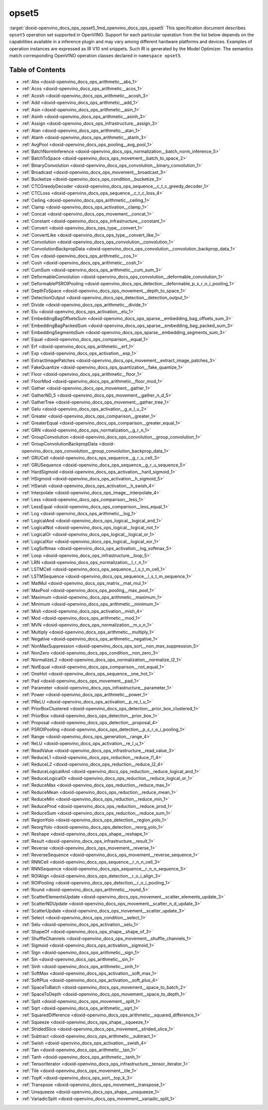 .. index:: pair: page; opset5
.. _doxid-openvino_docs_ops_opset5:


opset5
======

:target:`doxid-openvino_docs_ops_opset5_1md_openvino_docs_ops_opset5` This specification document describes ``opset5`` operation set supported in OpenVINO. Support for each particular operation from the list below depends on the capabilities available in a inference plugin and may vary among different hardware platforms and devices. Examples of operation instances are expressed as IR V10 xml snippets. Such IR is generated by the Model Optimizer. The semantics match corresponding OpenVINO operation classes declared in ``namespace opset5``.

.. _toc:

Table of Contents
~~~~~~~~~~~~~~~~~

* :ref:`Abs <doxid-openvino_docs_ops_arithmetic__abs_1>`

* :ref:`Acos <doxid-openvino_docs_ops_arithmetic__acos_1>`

* :ref:`Acosh <doxid-openvino_docs_ops_arithmetic__acosh_3>`

* :ref:`Add <doxid-openvino_docs_ops_arithmetic__add_1>`

* :ref:`Asin <doxid-openvino_docs_ops_arithmetic__asin_1>`

* :ref:`Asinh <doxid-openvino_docs_ops_arithmetic__asinh_3>`

* :ref:`Assign <doxid-openvino_docs_ops_infrastructure__assign_3>`

* :ref:`Atan <doxid-openvino_docs_ops_arithmetic__atan_1>`

* :ref:`Atanh <doxid-openvino_docs_ops_arithmetic__atanh_3>`

* :ref:`AvgPool <doxid-openvino_docs_ops_pooling__avg_pool_1>`

* :ref:`BatchNormInference <doxid-openvino_docs_ops_normalization__batch_norm_inference_5>`

* :ref:`BatchToSpace <doxid-openvino_docs_ops_movement__batch_to_space_2>`

* :ref:`BinaryConvolution <doxid-openvino_docs_ops_convolution__binary_convolution_1>`

* :ref:`Broadcast <doxid-openvino_docs_ops_movement__broadcast_3>`

* :ref:`Bucketize <doxid-openvino_docs_ops_condition__bucketize_3>`

* :ref:`CTCGreedyDecoder <doxid-openvino_docs_ops_sequence__c_t_c_greedy_decoder_1>`

* :ref:`CTCLoss <doxid-openvino_docs_ops_sequence__c_t_c_loss_4>`

* :ref:`Ceiling <doxid-openvino_docs_ops_arithmetic__ceiling_1>`

* :ref:`Clamp <doxid-openvino_docs_ops_activation__clamp_1>`

* :ref:`Concat <doxid-openvino_docs_ops_movement__concat_1>`

* :ref:`Constant <doxid-openvino_docs_ops_infrastructure__constant_1>`

* :ref:`Convert <doxid-openvino_docs_ops_type__convert_1>`

* :ref:`ConvertLike <doxid-openvino_docs_ops_type__convert_like_1>`

* :ref:`Convolution <doxid-openvino_docs_ops_convolution__convolution_1>`

* :ref:`ConvolutionBackpropData <doxid-openvino_docs_ops_convolution__convolution_backprop_data_1>`

* :ref:`Cos <doxid-openvino_docs_ops_arithmetic__cos_1>`

* :ref:`Cosh <doxid-openvino_docs_ops_arithmetic__cosh_1>`

* :ref:`CumSum <doxid-openvino_docs_ops_arithmetic__cum_sum_3>`

* :ref:`DeformableConvolution <doxid-openvino_docs_ops_convolution__deformable_convolution_1>`

* :ref:`DeformablePSROIPooling <doxid-openvino_docs_ops_detection__deformable_p_s_r_o_i_pooling_1>`

* :ref:`DepthToSpace <doxid-openvino_docs_ops_movement__depth_to_space_1>`

* :ref:`DetectionOutput <doxid-openvino_docs_ops_detection__detection_output_1>`

* :ref:`Divide <doxid-openvino_docs_ops_arithmetic__divide_1>`

* :ref:`Elu <doxid-openvino_docs_ops_activation__elu_1>`

* :ref:`EmbeddingBagOffsetsSum <doxid-openvino_docs_ops_sparse__embedding_bag_offsets_sum_3>`

* :ref:`EmbeddingBagPackedSum <doxid-openvino_docs_ops_sparse__embedding_bag_packed_sum_3>`

* :ref:`EmbeddingSegmentsSum <doxid-openvino_docs_ops_sparse__embedding_segments_sum_3>`

* :ref:`Equal <doxid-openvino_docs_ops_comparison__equal_1>`

* :ref:`Erf <doxid-openvino_docs_ops_arithmetic__erf_1>`

* :ref:`Exp <doxid-openvino_docs_ops_activation__exp_1>`

* :ref:`ExtractImagePatches <doxid-openvino_docs_ops_movement__extract_image_patches_3>`

* :ref:`FakeQuantize <doxid-openvino_docs_ops_quantization__fake_quantize_1>`

* :ref:`Floor <doxid-openvino_docs_ops_arithmetic__floor_1>`

* :ref:`FloorMod <doxid-openvino_docs_ops_arithmetic__floor_mod_1>`

* :ref:`Gather <doxid-openvino_docs_ops_movement__gather_1>`

* :ref:`GatherND_5 <doxid-openvino_docs_ops_movement__gather_n_d_5>`

* :ref:`GatherTree <doxid-openvino_docs_ops_movement__gather_tree_1>`

* :ref:`Gelu <doxid-openvino_docs_ops_activation__g_e_l_u_2>`

* :ref:`Greater <doxid-openvino_docs_ops_comparison__greater_1>`

* :ref:`GreaterEqual <doxid-openvino_docs_ops_comparison__greater_equal_1>`

* :ref:`GRN <doxid-openvino_docs_ops_normalization__g_r_n_1>`

* :ref:`GroupConvolution <doxid-openvino_docs_ops_convolution__group_convolution_1>`

* :ref:`GroupConvolutionBackpropData <doxid-openvino_docs_ops_convolution__group_convolution_backprop_data_1>`

* :ref:`GRUCell <doxid-openvino_docs_ops_sequence__g_r_u_cell_3>`

* :ref:`GRUSequence <doxid-openvino_docs_ops_sequence__g_r_u_sequence_5>`

* :ref:`HardSigmoid <doxid-openvino_docs_ops_activation__hard_sigmoid_1>`

* :ref:`HSigmoid <doxid-openvino_docs_ops_activation__h_sigmoid_5>`

* :ref:`HSwish <doxid-openvino_docs_ops_activation__h_swish_4>`

* :ref:`Interpolate <doxid-openvino_docs_ops_image__interpolate_4>`

* :ref:`Less <doxid-openvino_docs_ops_comparison__less_1>`

* :ref:`LessEqual <doxid-openvino_docs_ops_comparison__less_equal_1>`

* :ref:`Log <doxid-openvino_docs_ops_arithmetic__log_1>`

* :ref:`LogicalAnd <doxid-openvino_docs_ops_logical__logical_and_1>`

* :ref:`LogicalNot <doxid-openvino_docs_ops_logical__logical_not_1>`

* :ref:`LogicalOr <doxid-openvino_docs_ops_logical__logical_or_1>`

* :ref:`LogicalXor <doxid-openvino_docs_ops_logical__logical_xor_1>`

* :ref:`LogSoftmax <doxid-openvino_docs_ops_activation__log_softmax_5>`

* :ref:`Loop <doxid-openvino_docs_ops_infrastructure__loop_5>`

* :ref:`LRN <doxid-openvino_docs_ops_normalization__l_r_n_1>`

* :ref:`LSTMCell <doxid-openvino_docs_ops_sequence__l_s_t_m_cell_1>`

* :ref:`LSTMSequence <doxid-openvino_docs_ops_sequence__l_s_t_m_sequence_1>`

* :ref:`MatMul <doxid-openvino_docs_ops_matrix__mat_mul_1>`

* :ref:`MaxPool <doxid-openvino_docs_ops_pooling__max_pool_1>`

* :ref:`Maximum <doxid-openvino_docs_ops_arithmetic__maximum_1>`

* :ref:`Minimum <doxid-openvino_docs_ops_arithmetic__minimum_1>`

* :ref:`Mish <doxid-openvino_docs_ops_activation__mish_4>`

* :ref:`Mod <doxid-openvino_docs_ops_arithmetic__mod_1>`

* :ref:`MVN <doxid-openvino_docs_ops_normalization__m_v_n_1>`

* :ref:`Multiply <doxid-openvino_docs_ops_arithmetic__multiply_1>`

* :ref:`Negative <doxid-openvino_docs_ops_arithmetic__negative_1>`

* :ref:`NonMaxSuppression <doxid-openvino_docs_ops_sort__non_max_suppression_5>`

* :ref:`NonZero <doxid-openvino_docs_ops_condition__non_zero_3>`

* :ref:`NormalizeL2 <doxid-openvino_docs_ops_normalization__normalize_l2_1>`

* :ref:`NotEqual <doxid-openvino_docs_ops_comparison__not_equal_1>`

* :ref:`OneHot <doxid-openvino_docs_ops_sequence__one_hot_1>`

* :ref:`Pad <doxid-openvino_docs_ops_movement__pad_1>`

* :ref:`Parameter <doxid-openvino_docs_ops_infrastructure__parameter_1>`

* :ref:`Power <doxid-openvino_docs_ops_arithmetic__power_1>`

* :ref:`PReLU <doxid-openvino_docs_ops_activation__p_re_l_u_1>`

* :ref:`PriorBoxClustered <doxid-openvino_docs_ops_detection__prior_box_clustered_1>`

* :ref:`PriorBox <doxid-openvino_docs_ops_detection__prior_box_1>`

* :ref:`Proposal <doxid-openvino_docs_ops_detection__proposal_4>`

* :ref:`PSROIPooling <doxid-openvino_docs_ops_detection__p_s_r_o_i_pooling_1>`

* :ref:`Range <doxid-openvino_docs_ops_generation__range_4>`

* :ref:`ReLU <doxid-openvino_docs_ops_activation__re_l_u_1>`

* :ref:`ReadValue <doxid-openvino_docs_ops_infrastructure__read_value_3>`

* :ref:`ReduceL1 <doxid-openvino_docs_ops_reduction__reduce_l1_4>`

* :ref:`ReduceL2 <doxid-openvino_docs_ops_reduction__reduce_l2_4>`

* :ref:`ReduceLogicalAnd <doxid-openvino_docs_ops_reduction__reduce_logical_and_1>`

* :ref:`ReduceLogicalOr <doxid-openvino_docs_ops_reduction__reduce_logical_or_1>`

* :ref:`ReduceMax <doxid-openvino_docs_ops_reduction__reduce_max_1>`

* :ref:`ReduceMean <doxid-openvino_docs_ops_reduction__reduce_mean_1>`

* :ref:`ReduceMin <doxid-openvino_docs_ops_reduction__reduce_min_1>`

* :ref:`ReduceProd <doxid-openvino_docs_ops_reduction__reduce_prod_1>`

* :ref:`ReduceSum <doxid-openvino_docs_ops_reduction__reduce_sum_1>`

* :ref:`RegionYolo <doxid-openvino_docs_ops_detection__region_yolo_1>`

* :ref:`ReorgYolo <doxid-openvino_docs_ops_detection__reorg_yolo_1>`

* :ref:`Reshape <doxid-openvino_docs_ops_shape__reshape_1>`

* :ref:`Result <doxid-openvino_docs_ops_infrastructure__result_1>`

* :ref:`Reverse <doxid-openvino_docs_ops_movement__reverse_1>`

* :ref:`ReverseSequence <doxid-openvino_docs_ops_movement__reverse_sequence_1>`

* :ref:`RNNCell <doxid-openvino_docs_ops_sequence__r_n_n_cell_3>`

* :ref:`RNNSequence <doxid-openvino_docs_ops_sequence__r_n_n_sequence_5>`

* :ref:`ROIAlign <doxid-openvino_docs_ops_detection__r_o_i_align_3>`

* :ref:`ROIPooling <doxid-openvino_docs_ops_detection__r_o_i_pooling_1>`

* :ref:`Round <doxid-openvino_docs_ops_arithmetic__round_5>`

* :ref:`ScatterElementsUpdate <doxid-openvino_docs_ops_movement__scatter_elements_update_3>`

* :ref:`ScatterNDUpdate <doxid-openvino_docs_ops_movement__scatter_n_d_update_3>`

* :ref:`ScatterUpdate <doxid-openvino_docs_ops_movement__scatter_update_3>`

* :ref:`Select <doxid-openvino_docs_ops_condition__select_1>`

* :ref:`Selu <doxid-openvino_docs_ops_activation__selu_1>`

* :ref:`ShapeOf <doxid-openvino_docs_ops_shape__shape_of_3>`

* :ref:`ShuffleChannels <doxid-openvino_docs_ops_movement__shuffle_channels_1>`

* :ref:`Sigmoid <doxid-openvino_docs_ops_activation__sigmoid_1>`

* :ref:`Sign <doxid-openvino_docs_ops_arithmetic__sign_1>`

* :ref:`Sin <doxid-openvino_docs_ops_arithmetic__sin_1>`

* :ref:`Sinh <doxid-openvino_docs_ops_arithmetic__sinh_1>`

* :ref:`SoftMax <doxid-openvino_docs_ops_activation__soft_max_1>`

* :ref:`SoftPlus <doxid-openvino_docs_ops_activation__soft_plus_4>`

* :ref:`SpaceToBatch <doxid-openvino_docs_ops_movement__space_to_batch_2>`

* :ref:`SpaceToDepth <doxid-openvino_docs_ops_movement__space_to_depth_1>`

* :ref:`Split <doxid-openvino_docs_ops_movement__split_1>`

* :ref:`Sqrt <doxid-openvino_docs_ops_arithmetic__sqrt_1>`

* :ref:`SquaredDifference <doxid-openvino_docs_ops_arithmetic__squared_difference_1>`

* :ref:`Squeeze <doxid-openvino_docs_ops_shape__squeeze_1>`

* :ref:`StridedSlice <doxid-openvino_docs_ops_movement__strided_slice_1>`

* :ref:`Subtract <doxid-openvino_docs_ops_arithmetic__subtract_1>`

* :ref:`Swish <doxid-openvino_docs_ops_activation__swish_4>`

* :ref:`Tan <doxid-openvino_docs_ops_arithmetic__tan_1>`

* :ref:`Tanh <doxid-openvino_docs_ops_arithmetic__tanh_1>`

* :ref:`TensorIterator <doxid-openvino_docs_ops_infrastructure__tensor_iterator_1>`

* :ref:`Tile <doxid-openvino_docs_ops_movement__tile_1>`

* :ref:`TopK <doxid-openvino_docs_ops_sort__top_k_3>`

* :ref:`Transpose <doxid-openvino_docs_ops_movement__transpose_1>`

* :ref:`Unsqueeze <doxid-openvino_docs_ops_shape__unsqueeze_1>`

* :ref:`VariadicSplit <doxid-openvino_docs_ops_movement__variadic_split_1>`

